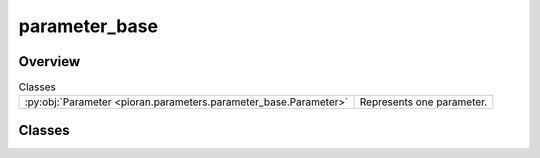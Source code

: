 
parameter_base
==============

.. py:module:: pioran.parameters.parameter_base

.. autoapi-nested-parse::

   All the parameters of either :class:`~pioran.acvf_base.CovarianceFunction` or :class:`~pioran.psd_base.PowerSpectralDensity`
   are stored in a :class:`~pioran.parameters.ParametersModel` object which contains several instances of :class:`~pioran.parameter_base.Parameter`. 

   The base class for all parameters. By construction as a JAX Pytree_, some of the attributes are frozen and cannot be changed during runtime.
   The attributes that can be changed are the ``name`` and ``value`` of the parameter. The parameter can be considered as *free* or *fixed* depending on the value of the boolean attribute ``free``.
   A parameter can be referred to by its ``name`` or by index ``ID``. The ``ID`` is the index of the parameter in the list of parameters of the :class:`~pioran.parameters.ParametersModel` object.

   The attribute ``component`` is used to refer to parameters in individual components together when combining several model components.
   The attribute ``hyperparameter`` is used to refer to parameters that are not directly related to the model via covariance functions or power spectral densities.

   .. _Pytree: https://jax.readthedocs.io/en/latest/pytrees.html

   ..
       !! processed by numpydoc !!


Overview
--------

.. list-table:: Classes
   :header-rows: 0
   :widths: auto
   :class: summarytable

   * - :py:obj:`Parameter <pioran.parameters.parameter_base.Parameter>`
     - Represents one parameter.




Classes
-------

.. py:class:: Parameter(name: str, value: float, free: bool = True, ID: int = 1, hyperparameter: bool = True, component=1, relation=None)

   
   Represents one parameter.

   The object used to create a list of
   parameters with the :class:`~pioran.parameters.ParametersModel` object.

   :Parameters:

       **name** : :obj:`str`
           Name of the parameter.

       **value** : :obj:`float`
           Value of the parameter.

       **ID** : :obj:`int`, optional
           ID of the parameter, default is 1.

       **free** : :obj:`bool`
           If the parameter is free or fixed.

       **hyperparameter** : :obj:`bool`, optional
           If the parameter is an hyperparameter of the covariance function or not. The default is True.

       **component** : :obj:`int`, optional
           Component containing the parameter, default is 1.

       **relation** : :obj:`Parameter`, optional
           Relation between the parameter and the linked one. The default is None.














   ..
       !! processed by numpydoc !!

   .. rubric:: Overview

   .. list-table:: Attributes
      :header-rows: 0
      :widths: auto
      :class: summarytable

      * - :py:obj:`value <pioran.parameters.parameter_base.Parameter.value>`
        - Value of the parameter.
      * - :py:obj:`name <pioran.parameters.parameter_base.Parameter.name>`
        - Name of the parameter.
      * - :py:obj:`free <pioran.parameters.parameter_base.Parameter.free>`
        - If the parameter is free or fixed.
      * - :py:obj:`ID <pioran.parameters.parameter_base.Parameter.ID>`
        - ID of the parameter.
      * - :py:obj:`hyperparameter <pioran.parameters.parameter_base.Parameter.hyperparameter>`
        - If the parameter is an hyperparameter of the covariance function or not.
      * - :py:obj:`component <pioran.parameters.parameter_base.Parameter.component>`
        - Component containing the parameter.
      * - :py:obj:`relation <pioran.parameters.parameter_base.Parameter.relation>`
        - Relation between the parameter and the linked one.


   .. list-table:: Methods
      :header-rows: 0
      :widths: auto
      :class: summarytable

      * - :py:obj:`__str__ <pioran.parameters.parameter_base.Parameter.__str__>`\ ()
        - String representation of the parameter.
      * - :py:obj:`__repr__ <pioran.parameters.parameter_base.Parameter.__repr__>`\ ()
        - Return repr(self).
      * - :py:obj:`__repr_html__ <pioran.parameters.parameter_base.Parameter.__repr_html__>`\ ()
        - \-
      * - :py:obj:`tree_flatten <pioran.parameters.parameter_base.Parameter.tree_flatten>`\ ()
        - Flatten the object for the JAX tree.
      * - :py:obj:`tree_unflatten <pioran.parameters.parameter_base.Parameter.tree_unflatten>`\ (aux_data, children)
        - :summarylabel:`class` Unflatten the object for the JAX tree.


   .. rubric:: Members

   .. py:attribute:: value
      :type: float

      
      Value of the parameter.
















      ..
          !! processed by numpydoc !!

   .. py:attribute:: name
      :type: str

      
      Name of the parameter.
















      ..
          !! processed by numpydoc !!

   .. py:attribute:: free
      :type: bool

      
      If the parameter is free or fixed.
















      ..
          !! processed by numpydoc !!

   .. py:attribute:: ID
      :type: int

      
      ID of the parameter.
















      ..
          !! processed by numpydoc !!

   .. py:attribute:: hyperparameter
      :type: bool

      
      If the parameter is an hyperparameter of the covariance function or not.
















      ..
          !! processed by numpydoc !!

   .. py:attribute:: component
      :type: int

      
      Component containing the parameter.
















      ..
          !! processed by numpydoc !!

   .. py:attribute:: relation
      :type: None

      
      Relation between the parameter and the linked one.
















      ..
          !! processed by numpydoc !!

   .. py:method:: __str__() -> str

      
      String representation of the parameter.

      In the following format:

      component  ID  name  value  free  linked  type


      :Returns:

          :obj:`str`
              String representation of the parameter.













      ..
          !! processed by numpydoc !!

   .. py:method:: __repr__() -> str

      
      Return repr(self).
















      ..
          !! processed by numpydoc !!

   .. py:method:: __repr_html__() -> str


   .. py:method:: tree_flatten()

      
      Flatten the object for the JAX tree.

      The object is flatten in a tuple containing the dynamic children and the static auxiliary data.
      The dynamic children are the :py:attr:`name` and :py:attr:`value` of the parameter while the static auxiliary data are the attributes
      :py:attr:`free`, :py:attr:`ID`, :py:attr:`hyperparameter`, :py:attr:`component` and :py:attr:`relation`.


      :Returns:

          :obj:`tuple`
              Tuple containing the children and the auxiliary data.













      ..
          !! processed by numpydoc !!

   .. py:method:: tree_unflatten(aux_data: dict, children: tuple)
      :classmethod:

      
      Unflatten the object for the JAX tree.


      :Parameters:

          **aux_data** : :obj:`dict`
              Dictionary containing the static auxiliary data.

          **children** : :obj:`tuple`
              Tuple containing the dynamic children.

      :Returns:

          :obj:`Parameter`
              Parameter object.













      ..
          !! processed by numpydoc !!






